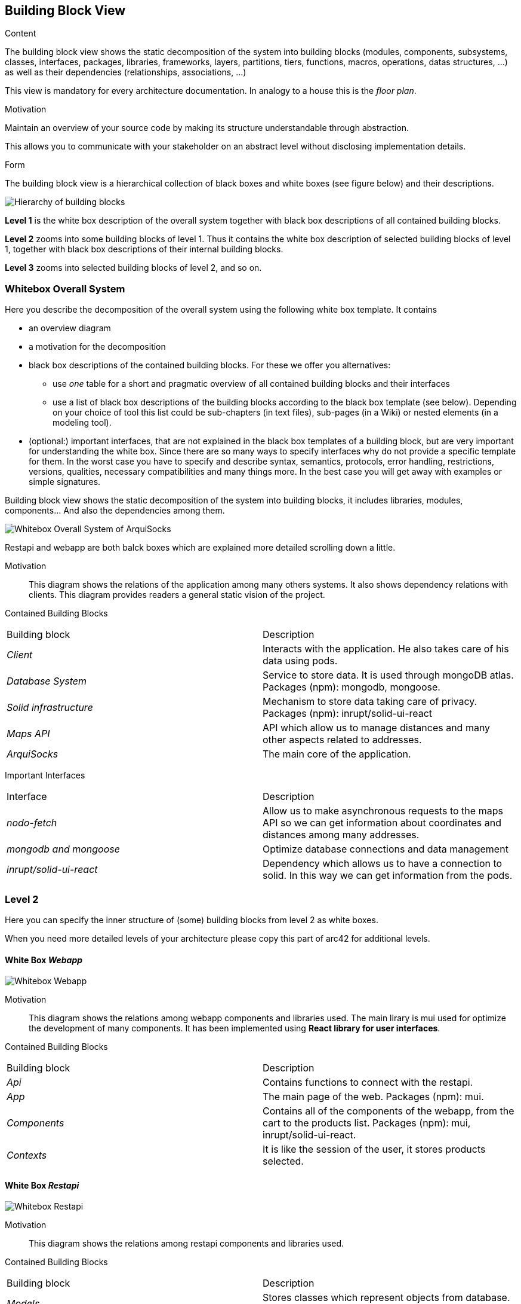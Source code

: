 [[section-building-block-view]]


== Building Block View

[role="arc42help"]
****
.Content
The building block view shows the static decomposition of the system into building blocks (modules, components, subsystems, classes,
interfaces, packages, libraries, frameworks, layers, partitions, tiers, functions, macros, operations,
datas structures, ...) as well as their dependencies (relationships, associations, ...)

This view is mandatory for every architecture documentation.
In analogy to a house this is the _floor plan_.

.Motivation
Maintain an overview of your source code by making its structure understandable through
abstraction.

This allows you to communicate with your stakeholder on an abstract level without disclosing implementation details.

.Form
The building block view is a hierarchical collection of black boxes and white boxes
(see figure below) and their descriptions.

image:05_building_blocks-EN.png["Hierarchy of building blocks"]

*Level 1* is the white box description of the overall system together with black
box descriptions of all contained building blocks.

*Level 2* zooms into some building blocks of level 1.
Thus it contains the white box description of selected building blocks of level 1, together with black box descriptions of their internal building blocks.

*Level 3* zooms into selected building blocks of level 2, and so on.
****

=== Whitebox Overall System

[role="arc42help"]
****
Here you describe the decomposition of the overall system using the following white box template. It contains

 * an overview diagram
 * a motivation for the decomposition
 * black box descriptions of the contained building blocks. For these we offer you alternatives:

   ** use _one_ table for a short and pragmatic overview of all contained building blocks and their interfaces
   ** use a list of black box descriptions of the building blocks according to the black box template (see below).
   Depending on your choice of tool this list could be sub-chapters (in text files), sub-pages (in a Wiki) or nested elements (in a modeling tool).


 * (optional:) important interfaces, that are not explained in the black box templates of a building block, but are very important for understanding the white box.
Since there are so many ways to specify interfaces why do not provide a specific template for them.
 In the worst case you have to specify and describe syntax, semantics, protocols, error handling,
 restrictions, versions, qualities, necessary compatibilities and many things more.
In the best case you will get away with examples or simple signatures.

****
Building block view shows the static decomposition of the system into building blocks, it includes libraries, modules, components... And also the dependencies among them.

image:whitebox_overall_system.png["Whitebox Overall System of ArquiSocks"]

Restapi and webapp are both balck boxes which are explained more detailed scrolling down a little. 

Motivation::

This diagram shows the relations of the application among many others systems. It also shows dependency relations with clients. This diagram provides readers a general static vision of the project.

Contained Building Blocks::
|===
|Building block |Description
| _Client_ | Interacts with the application. He also takes care of his data using pods. 
| _Database System_ | Service to store data. It is used through mongoDB atlas. Packages (npm): mongodb, mongoose.
| _Solid infrastructure_ | Mechanism to store data taking care of privacy. Packages (npm): inrupt/solid-ui-react
| _Maps API_ | API which allow us to manage distances and many other aspects related to addresses.
| _ArquiSocks_ | The main core of the application.
|===

Important Interfaces::
|===
|Interface |Description
| _nodo-fetch_ | Allow us to make asynchronous requests to the maps API so we can get information about coordinates and distances among many addresses. 
| _mongodb and  mongoose_ | Optimize database connections and data management
| _inrupt/solid-ui-react_ | Dependency which allows us to have a connection to solid. In this way we can get information from the pods.
|===

=== Level 2

[role="arc42help"]
****
Here you can specify the inner structure of (some) building blocks from level 2 as white boxes.

When you need more detailed levels of your architecture please copy this
part of arc42 for additional levels.
****

==== White Box _Webapp_

image:whitebox_webapp.png["Whitebox Webapp"]

Motivation::

This diagram shows the relations among webapp components and libraries used. The main lirary is mui used for optimize the development of many components. It has been implemented using *React library for user interfaces*.

Contained Building Blocks::
|===
|Building block |Description
| _Api_ | Contains functions to connect with the restapi.
| _App_ | The main page of the web. Packages (npm): mui.
| _Components_ | Contains all of the components of the webapp, from the cart to the products list. Packages (npm): mui, inrupt/solid-ui-react.
| _Contexts_ | It is like the session of the user, it stores products selected.
|===

==== White Box _Restapi_

image:whitebox_restapi.png["Whitebox Restapi"]

Motivation::

This diagram shows the relations among restapi components and libraries used.

Contained Building Blocks::
|===
|Building block |Description
| _Models_ | Stores classes which represent objects from database. Packages (npm): mongodb.
| _Routes_ | Admin requests and redirect to the service. Includes business logic. Packages (npm): express, mongodb, node-fetch.
| _Service_ | Connects to database. Packages (npm): mongoose, dotenv.
| _Server_ | Manage users' requests. Packages (npm): express, dotenv.
|===

